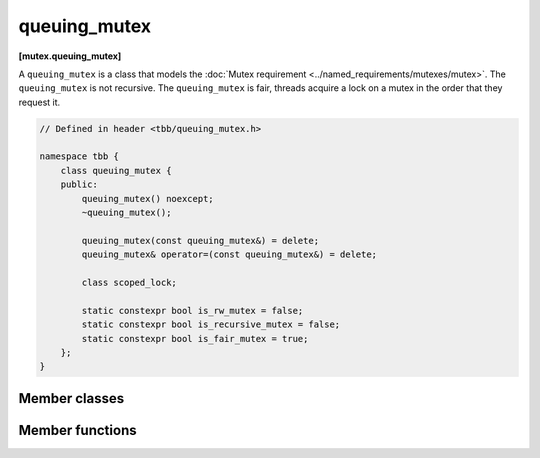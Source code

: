 =============
queuing_mutex
=============
**[mutex.queuing_mutex]**

A ``queuing_mutex`` is a class that models the :doc:`Mutex requirement <../named_requirements/mutexes/mutex>`. The ``queuing_mutex`` is not recursive.
The ``queuing_mutex`` is fair, threads acquire a lock on a mutex in the order that they request it.

.. code:: cpp

    // Defined in header <tbb/queuing_mutex.h>

    namespace tbb {
        class queuing_mutex {
        public:
            queuing_mutex() noexcept;
            ~queuing_mutex();

            queuing_mutex(const queuing_mutex&) = delete;
            queuing_mutex& operator=(const queuing_mutex&) = delete;

            class scoped_lock;

            static constexpr bool is_rw_mutex = false;
            static constexpr bool is_recursive_mutex = false;
            static constexpr bool is_fair_mutex = true;
        };
    }

Member classes
--------------

.. cpp:class:: scoped_lock

    Corresponding ``scoped_lock`` class. See the :doc:`Mutex requirement <../named_requirements/mutexes/mutex>`.

Member functions
----------------

.. cpp:function:: queuing_mutex()

    Constructs unlocked ``queuing_mutex``.

.. cpp:function:: ~queuing_mutex()

    Destroys unlocked ``queuing_mutex``.

